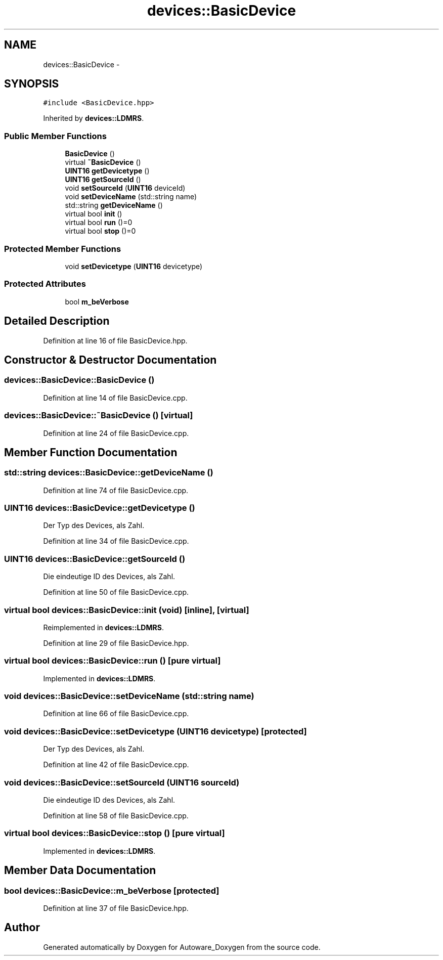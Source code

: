 .TH "devices::BasicDevice" 3 "Fri May 22 2020" "Autoware_Doxygen" \" -*- nroff -*-
.ad l
.nh
.SH NAME
devices::BasicDevice \- 
.SH SYNOPSIS
.br
.PP
.PP
\fC#include <BasicDevice\&.hpp>\fP
.PP
Inherited by \fBdevices::LDMRS\fP\&.
.SS "Public Member Functions"

.in +1c
.ti -1c
.RI "\fBBasicDevice\fP ()"
.br
.ti -1c
.RI "virtual \fB~BasicDevice\fP ()"
.br
.ti -1c
.RI "\fBUINT16\fP \fBgetDevicetype\fP ()"
.br
.ti -1c
.RI "\fBUINT16\fP \fBgetSourceId\fP ()"
.br
.ti -1c
.RI "void \fBsetSourceId\fP (\fBUINT16\fP deviceId)"
.br
.ti -1c
.RI "void \fBsetDeviceName\fP (std::string name)"
.br
.ti -1c
.RI "std::string \fBgetDeviceName\fP ()"
.br
.ti -1c
.RI "virtual bool \fBinit\fP ()"
.br
.ti -1c
.RI "virtual bool \fBrun\fP ()=0"
.br
.ti -1c
.RI "virtual bool \fBstop\fP ()=0"
.br
.in -1c
.SS "Protected Member Functions"

.in +1c
.ti -1c
.RI "void \fBsetDevicetype\fP (\fBUINT16\fP devicetype)"
.br
.in -1c
.SS "Protected Attributes"

.in +1c
.ti -1c
.RI "bool \fBm_beVerbose\fP"
.br
.in -1c
.SH "Detailed Description"
.PP 
Definition at line 16 of file BasicDevice\&.hpp\&.
.SH "Constructor & Destructor Documentation"
.PP 
.SS "devices::BasicDevice::BasicDevice ()"

.PP
Definition at line 14 of file BasicDevice\&.cpp\&.
.SS "devices::BasicDevice::~BasicDevice ()\fC [virtual]\fP"

.PP
Definition at line 24 of file BasicDevice\&.cpp\&.
.SH "Member Function Documentation"
.PP 
.SS "std::string devices::BasicDevice::getDeviceName ()"

.PP
Definition at line 74 of file BasicDevice\&.cpp\&.
.SS "\fBUINT16\fP devices::BasicDevice::getDevicetype ()"
Der Typ des Devices, als Zahl\&. 
.PP
Definition at line 34 of file BasicDevice\&.cpp\&.
.SS "\fBUINT16\fP devices::BasicDevice::getSourceId ()"
Die eindeutige ID des Devices, als Zahl\&. 
.PP
Definition at line 50 of file BasicDevice\&.cpp\&.
.SS "virtual bool devices::BasicDevice::init (void)\fC [inline]\fP, \fC [virtual]\fP"

.PP
Reimplemented in \fBdevices::LDMRS\fP\&.
.PP
Definition at line 29 of file BasicDevice\&.hpp\&.
.SS "virtual bool devices::BasicDevice::run ()\fC [pure virtual]\fP"

.PP
Implemented in \fBdevices::LDMRS\fP\&.
.SS "void devices::BasicDevice::setDeviceName (std::string name)"

.PP
Definition at line 66 of file BasicDevice\&.cpp\&.
.SS "void devices::BasicDevice::setDevicetype (\fBUINT16\fP devicetype)\fC [protected]\fP"
Der Typ des Devices, als Zahl\&. 
.PP
Definition at line 42 of file BasicDevice\&.cpp\&.
.SS "void devices::BasicDevice::setSourceId (\fBUINT16\fP sourceId)"
Die eindeutige ID des Devices, als Zahl\&. 
.PP
Definition at line 58 of file BasicDevice\&.cpp\&.
.SS "virtual bool devices::BasicDevice::stop ()\fC [pure virtual]\fP"

.PP
Implemented in \fBdevices::LDMRS\fP\&.
.SH "Member Data Documentation"
.PP 
.SS "bool devices::BasicDevice::m_beVerbose\fC [protected]\fP"

.PP
Definition at line 37 of file BasicDevice\&.hpp\&.

.SH "Author"
.PP 
Generated automatically by Doxygen for Autoware_Doxygen from the source code\&.
